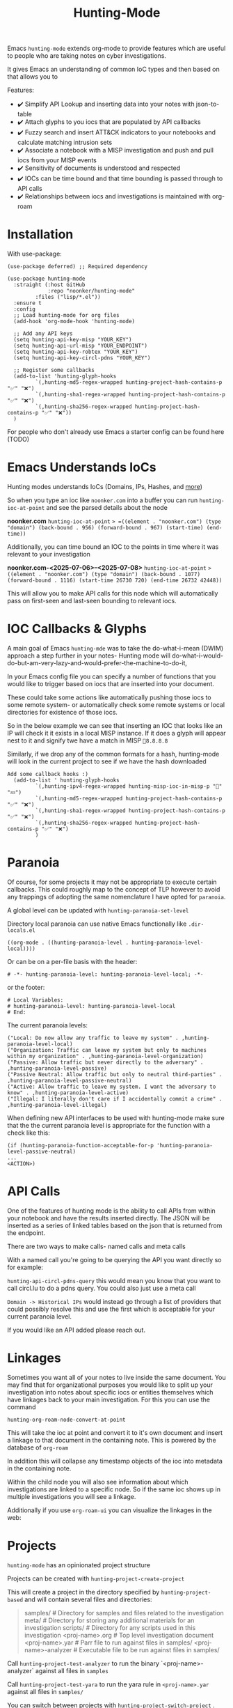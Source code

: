 #+TITLE: Hunting-Mode

Emacs =hunting-mode= extends org-mode to provide features which are useful to people who are taking notes on cyber investigations.

It gives Emacs an understanding of common IoC types and then based on that allows you to 

Features:
 - ✔️ Simplify API Lookup and inserting data into your notes with json-to-table
 - ✔️ Attach glyphs to you iocs that are populated by API callbacks 
 - ✔️ Fuzzy search and insert ATT&CK indicators to your notebooks and calculate matching intrusion sets 
 - ✔️ Associate a notebook with a MISP investigation and push and pull iocs from your MISP events
 - ✔️ Sensitivity of documents is understood and respected 
 - ✔️ IOCs can be time bound and that time bounding is passed through to API calls
 - ✔️ Relationships between iocs and investigations is maintained with org-roam

* Installation

With use-package:

#+begin_src Emacs-lisp
(use-package deferred) ;; Required dependency

(use-package hunting-mode
  :straight (:host GitHub
             :repo "noonker/hunting-mode"
	     :files ("lisp/*.el"))
  :ensure t
  :config
  ;; Load hunting-mode for org files
  (add-hook 'org-mode-hook 'hunting-mode)

  ;; Add any API keys
  (setq hunting-api-key-misp "YOUR_KEY")
  (setq hunting-api-url-misp "YOUR_ENDPOINT")
  (setq hunting-api-key-robtex "YOUR_KEY")
  (setq hunting-api-key-circl-pdns "YOUR_KEY")

  ;; Register some callbacks
  (add-to-list 'hunting-glyph-hooks
	     `(,hunting-md5-regex-wrapped hunting-project-hash-contains-p "✅" "❌")
	     `(,hunting-sha1-regex-wrapped hunting-project-hash-contains-p "✅" "❌")
	     `(,hunting-sha256-regex-wrapped hunting-project-hash-contains-p "✅" "❌"))
  )
#+end_src

For people who don't already use Emacs a starter config can be found here (TODO)

* Emacs Understands IoCs

Hunting modes understands IoCs (Domains, IPs, Hashes, and [[https://github.com/noonker/hunting-mode/tree/main/lisp/hunting-regex.el][more]])

So when you type an ioc like =noonker.com= into a buffer you can run =hunting-ioc-at-point= and see the parsed details about the node

*noonker.com*
=hunting-ioc-at-point= => =((element . "noonker.com") (type "domain") (back-bound . 956) (forward-bound . 967) (start-time) (end-time))=

Additionally, you can time bound an IOC to the points in time where it was relevant to your investigation

*noonker.com-<2025-07-06>--<2025-07-08>*
=hunting-ioc-at-point= => ((element . "noonker.com") (type "domain") (back-bound . 1077) (forward-bound . 1116) (start-time 26730 720) (end-time 26732 42448))=

This will allow you to make API calls for this node which will automatically pass on first-seen and last-seen bounding to relevant iocs.

* IOC Callbacks & Glyphs

A main goal of Emacs =hunting-mde= was to take the do-what-i-mean (DWIM) approach a step further in your notes- Hunting mode will do-what-i-would-do-but-am-very-lazy-and-would-prefer-the-machine-to-do-it,

In your Emacs config file you can specify a number of functions that you would like to trigger based on iocs that are inserted into your document.

These could take some actions like automatically pushing those iocs to some remote system- or automatically check some remote systems or local directories for existence of those iocs.

So in the below example we can see that inserting an IOC that looks like an IP will check it it exists in a local MISP instance. If it does a glyph will appear nest to it and signify twe have a match in MISP =💢8.8.8.8=

[[./docs/res/glyph.gif]]

Similarly, if we drop any of the common formats for a hash, hunting-mode will look in the current project to see if we have the hash downloaded

#+begin_src Emacs-lisp
Add some callback hooks :)
  (add-to-list ' hunting-glyph-hooks
		 `(,hunting-ipv4-regex-wrapped hunting-misp-ioc-in-misp-p "💢" "💤")
		 `(,hunting-md5-regex-wrapped hunting-project-hash-contains-p "✅" "❌")
		 `(,hunting-sha1-regex-wrapped hunting-project-hash-contains-p "✅" "❌")
		 `(,hunting-sha256-regex-wrapped hunting-project-hash-contains-p "✅" "❌")
		 )
#+end_src

* Paranoia

Of course, for some projects it may not be appropriate to execute certain callbacks. This could roughly map to the concept of TLP however to avoid any trappings of adopting the same nomenclature I have opted for =paranoia=.

A global level can be updated with =hunting-paranoia-set-level=

Directory local paranoia can use native Emacs functionally like =.dir-locals.el=

#+begin_src Emacs-lisp
((org-mode . ((hunting-paranoia-level . hunting-paranoia-level-local))))
#+end_src

Or can be on a per-file basis with the header:
#+begin_src text
# -*- hunting-paranoia-level: hunting-paranoia-level-local; -*-
#+end_src

or the footer:
#+begin_src text
# Local Variables:
# hunting-paranoia-level: hunting-paranoia-level-local
# End:
#+end_src


The current paranoia levels:
#+begin_src Emacs-lisp
("Local: Do now allow any traffic to leave my system" . ,hunting-paranoia-level-local)
("Organization: Traffic can leave my system but only to machines within my organization" . ,hunting-paranoia-level-organization)
("Passive: Allow traffic but never directly to the adversary" . ,hunting-paranoia-level-passive)
("Passive Neutral: Allow traffic but only to neutral third-parties" . ,hunting-paranoia-level-passive-neutral)
("Active: Allow traffic to leave my system. I want the adversary to know" . ,hunting-paranoia-level-active)
("Illegal: I literally don't care if I accidentally commit a crime" . ,hunting-paranoia-level-illegal)
#+end_src


When defining new API interfaces to be used with hunting-mode make sure that the the current paranoia level is appropriate for the function with a check like this:

#+begin_src Emacs-lisp 
(if (hunting-paranoia-function-acceptable-for-p 'hunting-paranoia-level-passive-neutral)
...
<ACTION>) 
#+end_src

* API Calls

One of the features of hunting mode is the ability to call APIs from within your notebook and have the results inserted directly. The JSON will be inserted as a series of linked tables based on the json that is returned from the endpoint.

There are two ways to make calls- named calls and meta calls

With a named call you're going to be querying the API you want directly so for example:

[[./docs/res/api.gif]]

=hunting-api-circl-pdns-query= this would mean you know that you want to call circl.lu to do a pdns query. You could also just use a meta call

=Domain -> Historical IPs= would instead go through a list of providers that could possibly resolve this and use the first which is acceptable for your current paranoia level.

If you would like an API added please reach out.

* Linkages

Sometimes you want all of your notes to live inside the same document. You may find that for organizational purposes you would like to split up your investigation into notes about specific iocs or entities themselves which have linkages back to your main investigation. For this you can use the command

=hunting-org-roam-node-convert-at-point=

This will take the ioc at point and convert it to it's own document and insert a linkage to that document in the containing note. This is powered by the database of =org-roam=

In addition this will collapse any timestamp objects of the ioc into metadata in the containing note.

[[./docs/res/node.gif]]

Within the child node you will also see information about which investigations are linked to a specific node. So if the same ioc shows up in multiple investigations you will see a linkage.

Additionally if you use =org-roam-ui= you can visualize the linkages in the web:

[[./res/roam-ui.png]]

* Projects

=hunting-mode= has an opinionated project structure

Projects can be created with =hunting-project-create-project=

This will create a project in the directory specified by =hunting-project-based= and will contain several files and directories:

#+begin_quote
samples/              # Directory for samples and files related to the investigation
meta/                 # Directory for storing any additional materials for an investigation
scripts/              # Directory for any scripts used in this investigation
<proj-name>.org       # Top level investigation document
<proj-name>.yar       # Parr file to run against files in samples/
<proj-name>-analyzer  # Executable file to be run against files in samples/
#+end_quote


Call =hunting-project-test-analyzer= to run the binary `<proj-name>-analyzer` against all files in =samples=

Call =hunting-project-test-yara= to run the yara rule in =<proj-name>.yar= against all files in =samples/=

You can switch between projects with =hunting-project-switch-project= . The current project should be reflected in the modeline. If it is not you may be displaying one of the other optional pieces of information that can be displayed like the current paranoia level. To switch this run =hunting-toggle-view=

* ATT&CK

If you would like to use the MITRE ATT&CK types in your notebook you can fuzzy search and insert them by calling =hunting-attck-insert=. This will insert the indicator at point but will additionally add the ID of the indicator to the metadata of the file.

[[./docs/res/attck.gif]]

When you have added several ATT&CK indicators to a notebook you can run =hunting-attck-insert-table=. This will look through all of the ATT&CK entities in the notebook and insert a table which shows malware, intrusion sets, and threat actors which have likely matches for some collection of IOCs

* Sync your Investigations

=hunting-mode= is meant to sit between your high-structure high-friction systems like MISP and notepad.exe. It is meant to be a place to collect your individual messy notes and repidly ask and answer questions in a place that you can reference later.

Right now, we have the ability to associate a notes document with an existing MISP investigation. This will allow you to push and pull IOCs between the two systems.

To bind a document to a MISP event run =hunting-misp-bind-event=. This will prompt you for a MISP event id. Once this is set up you can call:
 - =hunting-misp-add-event-attributes-from-buffer= to push anything that looks like an IOC in the current buffer up to MISP
 - =hunting-misp-insert-event-attributes= to grab any IOCs in a MISP event that aren't in this document to the end of the file.

* Reason this Exists
The problem with working with DFIR/Infrastructure Analysis/Threat hunting types of workflows is the different ways of visualizing the data and the need for both structured data but also not-cumbersome workflows. In all things there's a give and take.

So ideally I want:
 - Freeform notes that have an understanding of IoCs
 - The IoCs should be automatically enriched with configured datasets (is this IoC in VT? If so show some glyph next to it to let me know)
 - A way to pull in external APIs intelligence into my notes and maintain that linkage
 - Automatically maintain the time metadata of an IoC (first seen, last seen, update dates, and changes)
 - Maintain separate investigations but be able to link the IoCs between investigations
 - Exportable in sharable formats (csv, stix/taxii)
 - Exportable in a roughly human readable form
 - Be able to visualize the IoCs as both a series of relationships between nodes and a timeseries graph and be able to filter on the graph

* Recommended Additional (Rad) Libraries

- GEO Locations embedded into org https://github.com/minad/osm <3
- =svg-tag-mode=
- org transclusion
